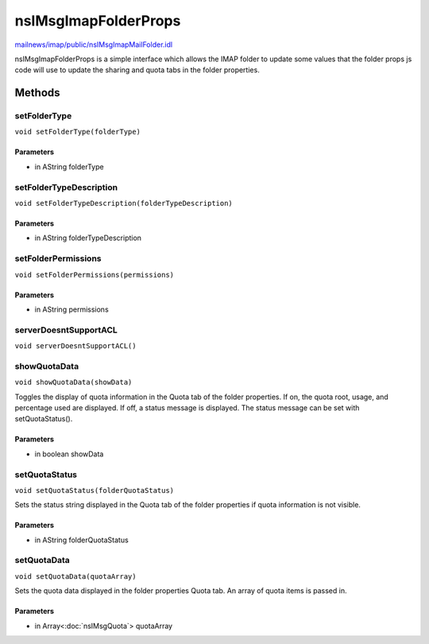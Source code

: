=====================
nsIMsgImapFolderProps
=====================

`mailnews/imap/public/nsIMsgImapMailFolder.idl <https://hg.mozilla.org/comm-central/file/tip/mailnews/imap/public/nsIMsgImapMailFolder.idl>`_

nsIMsgImapFolderProps is a simple interface which allows the IMAP folder to
update some values that the folder props js code will use to update the
sharing and quota tabs in the folder properties.

Methods
=======

setFolderType
-------------

``void setFolderType(folderType)``

Parameters
^^^^^^^^^^

* in AString folderType

setFolderTypeDescription
------------------------

``void setFolderTypeDescription(folderTypeDescription)``

Parameters
^^^^^^^^^^

* in AString folderTypeDescription

setFolderPermissions
--------------------

``void setFolderPermissions(permissions)``

Parameters
^^^^^^^^^^

* in AString permissions

serverDoesntSupportACL
----------------------

``void serverDoesntSupportACL()``

showQuotaData
-------------

``void showQuotaData(showData)``

Toggles the display of quota information in the Quota tab of the folder properties.
If on, the quota root, usage, and percentage used are displayed.
If off, a status message is displayed. The status message can be set with setQuotaStatus().

Parameters
^^^^^^^^^^

* in boolean showData

setQuotaStatus
--------------

``void setQuotaStatus(folderQuotaStatus)``

Sets the status string displayed in the Quota tab of the folder properties if quota
information is not visible.

Parameters
^^^^^^^^^^

* in AString folderQuotaStatus

setQuotaData
------------

``void setQuotaData(quotaArray)``

Sets the quota data displayed in the folder properties Quota tab. An
array of quota items is passed in.

Parameters
^^^^^^^^^^

* in Array<:doc:`nsIMsgQuota`> quotaArray
